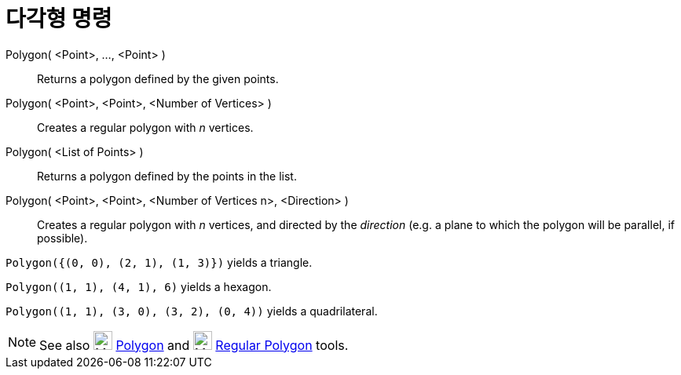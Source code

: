 = 다각형 명령
:page-en: commands/Polygon
ifdef::env-github[:imagesdir: /ko/modules/ROOT/assets/images]

Polygon( <Point>, ..., <Point> )::
  Returns a polygon defined by the given points.
Polygon( <Point>, <Point>, <Number of Vertices> )::
  Creates a regular polygon with _n_ vertices.
Polygon( <List of Points> )::
  Returns a polygon defined by the points in the list.
Polygon( <Point>, <Point>, <Number of Vertices n>, <Direction> )::
  Creates a regular polygon with _n_ vertices, and directed by the _direction_ (e.g. a plane to which the polygon will
  be parallel, if possible).

[EXAMPLE]
====

`++Polygon({(0, 0), (2, 1), (1, 3)})++` yields a triangle.

====

[EXAMPLE]
====

`++Polygon((1, 1), (4, 1), 6)++` yields a hexagon.

====

[EXAMPLE]
====

`++Polygon((1, 1), (3, 0), (3, 2), (0, 4))++` yields a quadrilateral.

====

[NOTE]
====

See also image:24px-Mode_polygon.svg.png[Mode polygon.svg,width=24,height=24]
xref:/s_index_php?title=Polygon_Tool_action=edit_redlink=1.adoc[Polygon] and image:24px-Mode_regularpolygon.svg.png[Mode
regularpolygon.svg,width=24,height=24] xref:/s_index_php?title=Regular_Polygon_Tool_action=edit_redlink=1.adoc[Regular
Polygon] tools.

====
